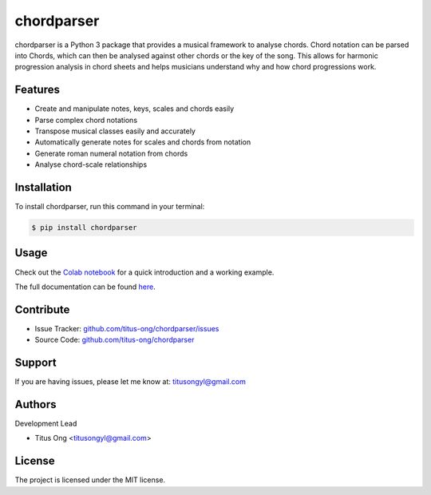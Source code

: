===========
chordparser
===========

.. image:: https://travis-ci.com/titus-ong/chordparser.svg?branch=master
   :alt: build status
   :target: https://travis-ci.com/titus-ong/chordparser

.. image:: https://readthedocs.org/projects/chordparser/badge/?version=latest
    :target: https://chordparser.readthedocs.io/en/latest/?badge=latest
    :alt: Documentation Status

.. image:: https://coveralls.io/repos/github/titus-ong/chordparser/badge.svg?branch=master
   :alt: coverage
   :target: https://coveralls.io/github/titus-ong/chordparser

.. image:: https://img.shields.io/pypi/v/chordparser.svg
   :target: https://pypi.org/pypi/chordparser
   :alt: downloads

.. image:: https://img.shields.io/pypi/pyversions/chordparser.svg
   :target: https://pypi.org/pypi/chordparser
   :alt: downloads

chordparser is a Python 3 package that provides a musical framework to analyse chords. Chord notation can be parsed into Chords, which can then be analysed against other chords or the key of the song. This allows for harmonic progression analysis in chord sheets and helps musicians understand why and how chord progressions work.

--------
Features
--------

* Create and manipulate notes, keys, scales and chords easily
* Parse complex chord notations
* Transpose musical classes easily and accurately
* Automatically generate notes for scales and chords from notation
* Generate roman numeral notation from chords
* Analyse chord-scale relationships

------------
Installation
------------

To install chordparser, run this command in your terminal:

.. code-block:: console

    $ pip install chordparser

-----
Usage
-----

Check out the `Colab notebook <https://colab.research.google.com/drive/1T5WcH2WMHqpqbJrzxDt_Mg03lw1aXho7?usp=sharing>`_ for a quick introduction and a working example.

The full documentation can be found `here <https://chordparser.readthedocs.io/en/latest/>`_.

----------
Contribute
----------

- Issue Tracker: `github.com/titus-ong/chordparser/issues <github.com/titus-ong/chordparser/issues>`_
- Source Code: `github.com/titus-ong/chordparser <github.com/titus-ong/chordparser>`_

-------
Support
-------

If you are having issues, please let me know at: titusongyl@gmail.com

-------
Authors
-------

Development Lead

* Titus Ong <titusongyl@gmail.com>

-------
License
-------

The project is licensed under the MIT license.
